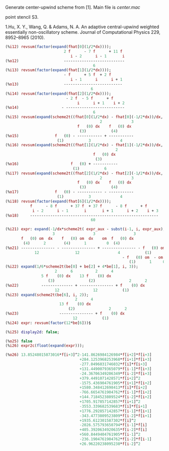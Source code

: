 Generate center-upwind scheme from [1]. Main file is [[center.mac]]

#+CAPTION: Fig. 1. The computational uniform grid xi: the 5-point stencil S5 composed of three 3-points stencils S0, S1, S2 and the 6-points stencil S6 with an extra 3-
point stencil S3.
#+NAME:   fig:poiseuille
[[file:img/fig1.png]]

1.Hu, X. Y., Wang, Q. & Adams, N. A. An adaptive central-upwind
weighted essentially non-oscillatory scheme. Journal of Computational
Physics 229, 8952–8965 (2010).

#+BEGIN_SRC maxima
(%i12) revsum(factor(expand(fhat[0](1/2*dx))));
                          2 f      - 7 f      + 11 f
                             i - 2      i - 1       i
(%o12)                    ---------------------------
                                       6
(%i13) revsum(factor(expand(fhat[1](1/2*dx))));
                          - f      + 5 f  + 2 f
                             i - 1      i      i + 1
(%o13)                    --------------------------
                                      6
(%i14) revsum(factor(expand(fhat[2](1/2*dx))));
                           - 2 f  - 5 f      + f
                                i      i + 1    i + 2
(%o14)                   - --------------------------
                                       6
(%i15) revsum(expand(scheme2t((fhat[0](1/2*dx) - fhat[0](-1/2*dx))/dx, i, 4)));
                                          2             3
                                f   (0) dx    f   (0) dx
                                 (3)           (4)
(%o15)                f   (0) - ----------- + -----------
                       (1)           3             4
(%i16) revsum(expand(scheme2t((fhat[1](1/2*dx) - fhat[1](-1/2*dx))/dx, i, 4)));
                                                 2
                                       f   (0) dx
                                        (3)
(%o16)                       f   (0) + -----------
                              (1)           6
(%i17) revsum(expand(scheme2t((fhat[2](1/2*dx) - fhat[2](-1/2*dx))/dx, i, 4)));
                                          2             3
                                f   (0) dx    f   (0) dx
                                 (3)           (4)
(%o17)                f   (0) - ----------- - -----------
                       (1)           3             4
(%i18) revsum(factor(expand(fhat[6](1/2*dx))));
           f      - 8 f      + 37 f  + 37 f      - 8 f      + f
            i - 2      i - 1       i       i + 1      i + 2    i + 3
(%o18)     ---------------------------------------------------------
                                      60

(%i21) expr: expand(-1/dx*scheme2t( expr_aux - subst(i-1, i, expr_aux), i, 4));
                     3                 3                 3
       f   (0) om  dx    f   (0) om  dx    om  f   (0) dx
        (4)      2        (4)      1         0  (4)
(%o21) --------------- - --------------- + --------------- - f   (0) om
             12                12                 4           (1)      2
                                                    - f   (0) om  - om  f   (0)
                                                       (1)      1     0  (1)
(%i22) expand(1/6*scheme2t(be[0] + be[2] + 4*be[1], i, 3));
                      2      6          2      4
                5 f    (0) dx    13 f    (0) dx
                   (3)               (2)               2      2
(%o22)          -------------- + --------------- + f    (0) dx
                      12               12           (1)
(%i23) expand(scheme2t(be[6], i, 2));
                               2      4
                        13 f    (0) dx
                            (2)               2      2
(%o23)                  --------------- + f    (0) dx
                              12           (1)
(%i24) expr: revsum(factor(12*be[6]))$

(%i25) display2d: false;

(%o25) false
(%i26) expr2c(float(expand(expr)));

(%o26) 13.85248015873016*f[i+3]^2-141.8626984126984*f[i+2]*f[i+3]
                                 +284.1253968253968*f[i+1]*f[i+3]
                                 -277.0496031746032*f[i]*f[i+3]
                                 +131.4490079365079*f[i-1]*f[i+3]
                                 -24.36706349206349*f[i-2]*f[i+3]
                                 +379.4491071428571*f[i+2]^2
                                 -1575.436904761905*f[i+1]*f[i+2]
                                 +1580.348412698413*f[i]*f[i+2]
                                 -766.6654761904762*f[i-1]*f[i+2]
                                 +144.7184523809524*f[i-2]*f[i+2]
                                 +1705.917857142857*f[i+1]^2
                                 -3553.339682539683*f[i]*f[i+1]
                                 +1776.292857142857*f[i-1]*f[i+1]
                                 -343.4773809523809*f[i-2]*f[i+1]
                                 +1935.612301587302*f[i]^2
                                 -2026.575793650794*f[i-1]*f[i]
                                 +405.3920634920635*f[i-2]*f[i]
                                 +560.8449404761905*f[i-1]^2
                                 -236.1904761904762*f[i-2]*f[i-1]
                                 +26.96220238095238*f[i-2]^2
#+END_SRC
